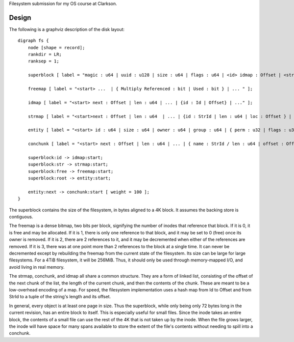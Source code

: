 Filesystem submission for my OS course at Clarkson.

Design
======

The following is a graphviz description of the disk layout::

    digraph fs {
        node [shape = record];
        rankdir = LR;
        ranksep = 1;

        superblock [ label = "magic : u64 | uuid : u128 | size : u64 | flags : u64 | <id> idmap : Offset | <str> strmap : Offset | <free> freemap : Offset | <root> Root Element : Offset" ];

        freemap [ label = "<start> ...  | { Multiply Referenced : bit | Used : bit } | ... " ];

        idmap [ label = "<start> next : Offset | len : u64 | ... | {id : Id | Offset} | ..." ];

        strmap [ label = "<start>next : Offset | len : u64  | ... | {id : StrId | len : u64 | loc : Offset } | ..."];

        entity [ label = "<start> id : u64 | size : u64 | owner : u64 | group : u64 | { perm : u32 | flags : u32 } | attrs : Offset | parent : Id | attrs : Offset | <next> next : Offset | ... | { name : StrId / len : u64 | offset : Offset } | ... "];

        conchunk [ label = "<start> next : Offset | len : u64 | ... | { name : StrId / len : u64 | offset : Offset } | ... "];

        superblock:id -> idmap:start;
        superblock:str -> strmap:start;
        superblock:free -> freemap:start;
        superblock:root -> entity:start;

        entity:next -> conchunk:start [ weight = 100 ];
    }

The superblock contains the size of the filesystem, in bytes aligned to a 4K
block. It assumes the backing store is contiguous.

The freemap is a dense bitmap, two bits per block, signifying the number of
inodes that reference that block. If it is 0, it is free and may be allocated.
If it is 1, there is only one reference to that block, and it may be set to 0
(free) once its owner is removed. If it is 2, there are 2 references to it,
and it may be decremented when either of the references are removed. If it is
3, there was at one point more than 2 references to the block at a single
time. It can never be decremented except by rebuilding the freemap from the
current state of the filesystem. Its size can be large for large filesystems.
For a 4TiB filesystem, it will be 256MiB. Thus, it should only be used through
memory-mapped I/O, and avoid living in real memory.

The strmap, conchunk, and idmap all share a common structure. They are a form
of linked list, consisting of the offset of the next chunk of the list, the
length of the current chunk, and then the contents of the chunk. These are
meant to be a low-overhead encoding of a map. For speed, the filesystem
implementation uses a hash map from Id to Offset and from StrId to a tuple of
the string's length and its offset.

In general, every object is at least one page in size. Thus the superblock,
while only being only 72 bytes long in the current revision, has an entire
block to itself. This is especially useful for small files. Since the inode
takes an entire block, the contents of a small file can use the rest of the 4K
that is not taken up by the inode. When the file grows larger, the inode will
have space for many spans available to store the extent of the file's contents
without needing to spill into a conchunk.
